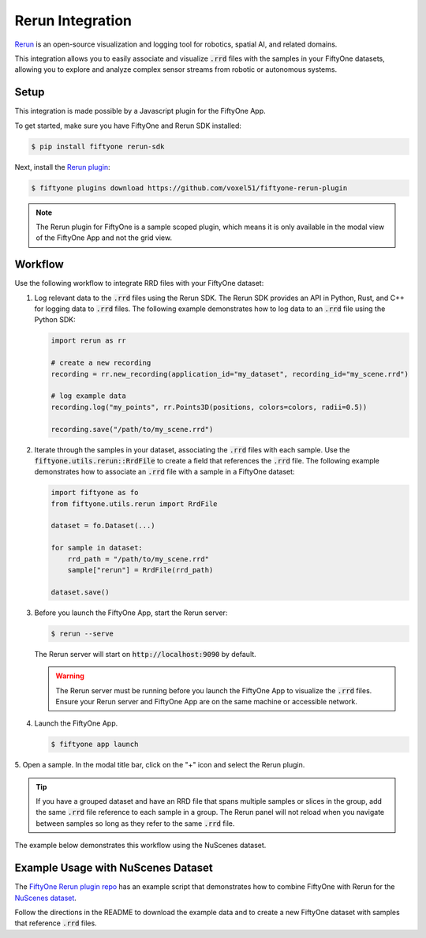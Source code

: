 .. _rerun-integration:

Rerun Integration
=================

.. default-role:: code

`Rerun <https://www.rerun.io>`_ is an open-source visualization and 
logging tool for robotics, spatial AI, and related domains.

This integration allows you to easily associate and visualize `.rrd` files with
the samples in your FiftyOne datasets, allowing you to explore and analyze
complex sensor streams from robotic or autonomous systems.

.. _rerun_setup

Setup
_____

This integration is made possible by a Javascript plugin for the FiftyOne App.

To get started, make sure you have FiftyOne and Rerun SDK installed:

.. code-block:: bash

    $ pip install fiftyone rerun-sdk

Next, install the `Rerun plugin <https://github.com/voxel51/fiftyone-rerun-plugin>`_:

.. code-block:: bash
    
    $ fiftyone plugins download https://github.com/voxel51/fiftyone-rerun-plugin

.. note::
    The Rerun plugin for FiftyOne is a sample scoped plugin, which means it is
    only available in the modal view of the FiftyOne App and not the grid view.


.. _rerun_workflow

Workflow
________

Use the following workflow to integrate RRD files with your FiftyOne dataset:

1. Log relevant data to the `.rrd` files using the Rerun SDK.
   The Rerun SDK provides an API in Python, Rust, and C++ for logging data to
   `.rrd` files. The following example demonstrates how to log data to an
   `.rrd` file using the Python SDK:

   .. code-block:: python
  
       import rerun as rr

       # create a new recording
       recording = rr.new_recording(application_id="my_dataset", recording_id="my_scene.rrd")

       # log example data
       recording.log("my_points", rr.Points3D(positions, colors=colors, radii=0.5))

       recording.save("/path/to/my_scene.rrd")

2. Iterate through the samples in your dataset, associating the `.rrd` files
   with each sample. Use the `fiftyone.utils.rerun::RrdFile` to create a field
   that references the `.rrd` file. The following example demonstrates how to
   associate an `.rrd` file with a sample in a FiftyOne dataset:

   .. code-block:: python

        import fiftyone as fo
        from fiftyone.utils.rerun import RrdFile

        dataset = fo.Dataset(...)

        for sample in dataset:
            rrd_path = "/path/to/my_scene.rrd"
            sample["rerun"] = RrdFile(rrd_path)

        dataset.save()

3. Before you launch the FiftyOne App, start the Rerun server:

   .. code-block:: bash

        $ rerun --serve

   The Rerun server will start on `http://localhost:9090` by default.

   .. warning::
        The Rerun server must be running before you launch the FiftyOne App
        to visualize the `.rrd` files. Ensure your Rerun server and FiftyOne
        App are on the same machine or accessible network.

4. Launch the FiftyOne App.

   .. code-block:: bash

        $ fiftyone app launch

5. Open a sample. In the modal title bar, click on the "+" icon and select the
Rerun plugin.

.. tip::
    If you have a grouped dataset and have an RRD file that spans multiple
    samples or slices in the group, add the same `.rrd` file reference to each
    sample in a group. The Rerun panel will not reload when you navigate
    between samples so long as they refer to the same `.rrd` file.

The example below demonstrates this workflow using the NuScenes dataset.


.. _rerun_example

Example Usage with NuScenes Dataset
___________________________________

The
`FiftyOne Rerun plugin repo <https://github.com/voxel51/fiftyone-rerun-plugin>`_
has an example script that demonstrates how to combine FiftyOne with Rerun for
the `NuScenes dataset <https://www.nuscenes.org/>`_.

Follow the directions in the README to download the example data and to create
a new FiftyOne dataset with samples that reference `.rrd` files.